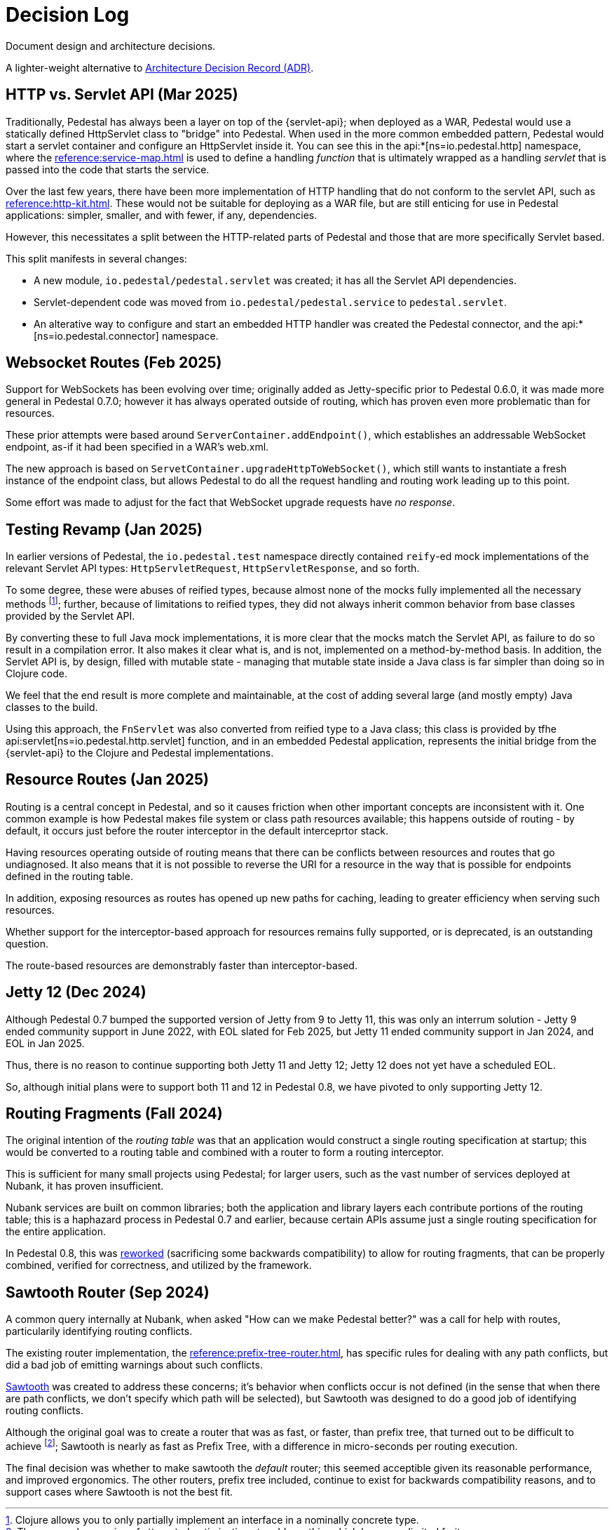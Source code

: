 = Decision Log

Document design and architecture decisions.

A lighter-weight alternative to
https://github.com/joelparkerhenderson/architecture-decision-record[Architecture Decision Record (ADR)].

== HTTP vs. Servlet API (Mar 2025)

Traditionally, Pedestal has always been a layer on top of the {servlet-api}; when deployed as a WAR,
Pedestal would use a statically defined HttpServlet class to "bridge" into Pedestal.  When used in
the more common embedded pattern, Pedestal would start a servlet container and configure an HttpServlet
inside it. You can see this in the
api:*[ns=io.pedestal.http] namespace, where the xref:reference:service-map.adoc[] is used to define a
handling _function_ that is ultimately wrapped as a handling _servlet_ that is passed into the code
that starts the service.

Over the last few years, there have been more implementation of HTTP handling that do not conform to
the servlet API, such as xref:reference:http-kit.adoc[].  These would not be suitable for deploying as a
WAR file, but are still enticing for use in Pedestal applications: simpler, smaller, and with fewer, if any,
dependencies.

However, this necessitates a split between the HTTP-related parts of Pedestal and those that are more
specifically Servlet based.

This split manifests in several changes:

* A new module, `io.pedestal/pedestal.servlet` was created; it has all the Servlet API dependencies.
* Servlet-dependent code was moved from `io.pedestal/pedestal.service` to `pedestal.servlet`.
* An alterative way to configure and start an embedded HTTP handler was created the Pedestal connector,
  and the api:*[ns=io.pedestal.connector] namespace.

== Websocket Routes (Feb 2025)

Support for WebSockets has been evolving over time; originally added as Jetty-specific prior to Pedestal 0.6.0, it was made more general in Pedestal 0.7.0; however it has always operated outside of
routing, which has proven even more problematic than for resources.

These prior attempts were based around `ServerContainer.addEndpoint()`, which establishes
an addressable WebSocket endpoint, as-if it had been specified in a WAR's web.xml.

The new approach is based on `ServetContainer.upgradeHttpToWebSocket()`, which still wants to instantiate a fresh
instance of the endpoint class, but allows Pedestal to do all the request handling and routing work leading up to
this point.

Some effort was made to adjust for the fact that WebSocket upgrade requests have _no response_.

== Testing Revamp (Jan 2025)

In earlier versions of Pedestal, the `io.pedestal.test` namespace directly contained `reify`-ed mock
implementations of the relevant Servlet API types: `HttpServletRequest`, `HttpServletResponse`, and so forth.

To some degree, these were abuses of reified types, because almost none of the mocks fully implemented all the
necessary methods footnote:[Clojure allows you to only partially implement an interface in a nominally concrete type.]; further, because of limitations to reified types, they did not always inherit common
behavior from base classes provided by the Servlet API.

By converting these to full Java mock implementations, it is more clear that the mocks match the Servlet API,
as failure to do so result in a compilation error. It also makes it clear what is, and is not, implemented
on a method-by-method basis. In addition, the Servlet API is, by design, filled with mutable state - managing
that mutable state inside a Java class is far simpler than doing so in Clojure code.

We feel that the end result is more complete and maintainable, at the cost of adding several large (and mostly
empty) Java classes to the build.

Using this approach, the `FnServlet` was also converted from reified type to a Java class; this class
is provided by tfhe api:servlet[ns=io.pedestal.http.servlet] function, and in an embedded Pedestal application,
represents the initial bridge from the {servlet-api} to the Clojure and Pedestal implementations.

== Resource Routes (Jan 2025)

Routing is a central concept in Pedestal, and so it causes friction when other important concepts
are inconsistent with it.  One common example is how Pedestal makes file system or class path resources
available; this happens outside of routing - by default, it occurs just before the router interceptor
in the default interceprtor stack.

Having resources operating outside of routing means that there can be conflicts between resources and routes that go undiagnosed.  It also means that it is not possible to
reverse the URI for a resource in the way that is possible for endpoints defined in the routing table.

In addition, exposing resources as routes has opened up new paths for caching, leading to greater
efficiency when serving such resources.

Whether support for the interceptor-based approach for resources remains fully supported, or is
deprecated, is an outstanding question.

The route-based resources are demonstrably faster than interceptor-based.

== Jetty 12 (Dec 2024)

Although Pedestal 0.7 bumped the supported version of Jetty from 9 to Jetty 11, this was
only an interrum solution - Jetty 9 ended community support in June 2022, with EOL slated for Feb 2025,
but Jetty 11 ended community support in Jan 2024, and EOL in Jan 2025.

Thus, there is no reason to continue supporting both Jetty 11 and Jetty 12; Jetty 12 does
not yet have a scheduled EOL.

So, although initial plans were to support both 11 and 12 in Pedestal 0.8, we have pivoted to
only supporting Jetty 12.

== Routing Fragments (Fall 2024)

The original intention of the _routing table_ was that an application would construct a single
routing specification at startup; this would be converted to a routing table and combined with a router to
form a routing interceptor.

This is sufficient for many small projects using Pedestal; for larger users, such as the vast number of services deployed at Nubank, it has proven insufficient.

Nubank services are built on common libraries; both the application and library layers each contribute
portions of the routing table; this is a haphazard process in Pedestal 0.7 and earlier, because
certain APIs assume just a single routing specification for the entire application.


In Pedestal 0.8, this was
xref:reference:routing-changes.adoc[reworked]
(sacrificing some backwards compatibility) to allow
for routing fragments, that can be properly combined, verified for correctness, and utilized
by the framework.

== Sawtooth Router (Sep 2024)

A common query internally at Nubank, when asked "How can we make Pedestal better?" was a call for help with
routes, particularily identifying routing conflicts.

The existing router implementation, the
xref:reference:prefix-tree-router.adoc[],
has specific rules for dealing with any path conflicts, but did a bad job of emitting warnings
about such conflicts.

xref:reference:sawtooth-router.adoc[Sawtooth]
was created to address these concerns; it's behavior when conflicts occur is not defined
(in the sense that when there are path conflicts, we don't specify which path will be selected), but
Sawtooth was designed to do a good job of identifying routing conflicts.

Although the original goal was to create a router that was as fast, or faster, than
prefix tree, that turned out to be difficult to achieve footnote:[There was a long series of
attempted optimizations to address this, which bore very limited fruit.];
Sawtooth is nearly as fast as Prefix Tree, with a difference in micro-seconds per routing execution.

The final decision was whether to make sawtooth the _default_ router; this seemed acceptible
given its reasonable performance, and improved ergonomics.  The other routers, prefix tree included,
continue to exist for backwards compatibility reasons, and to support cases where Sawtooth
is not the best fit.





